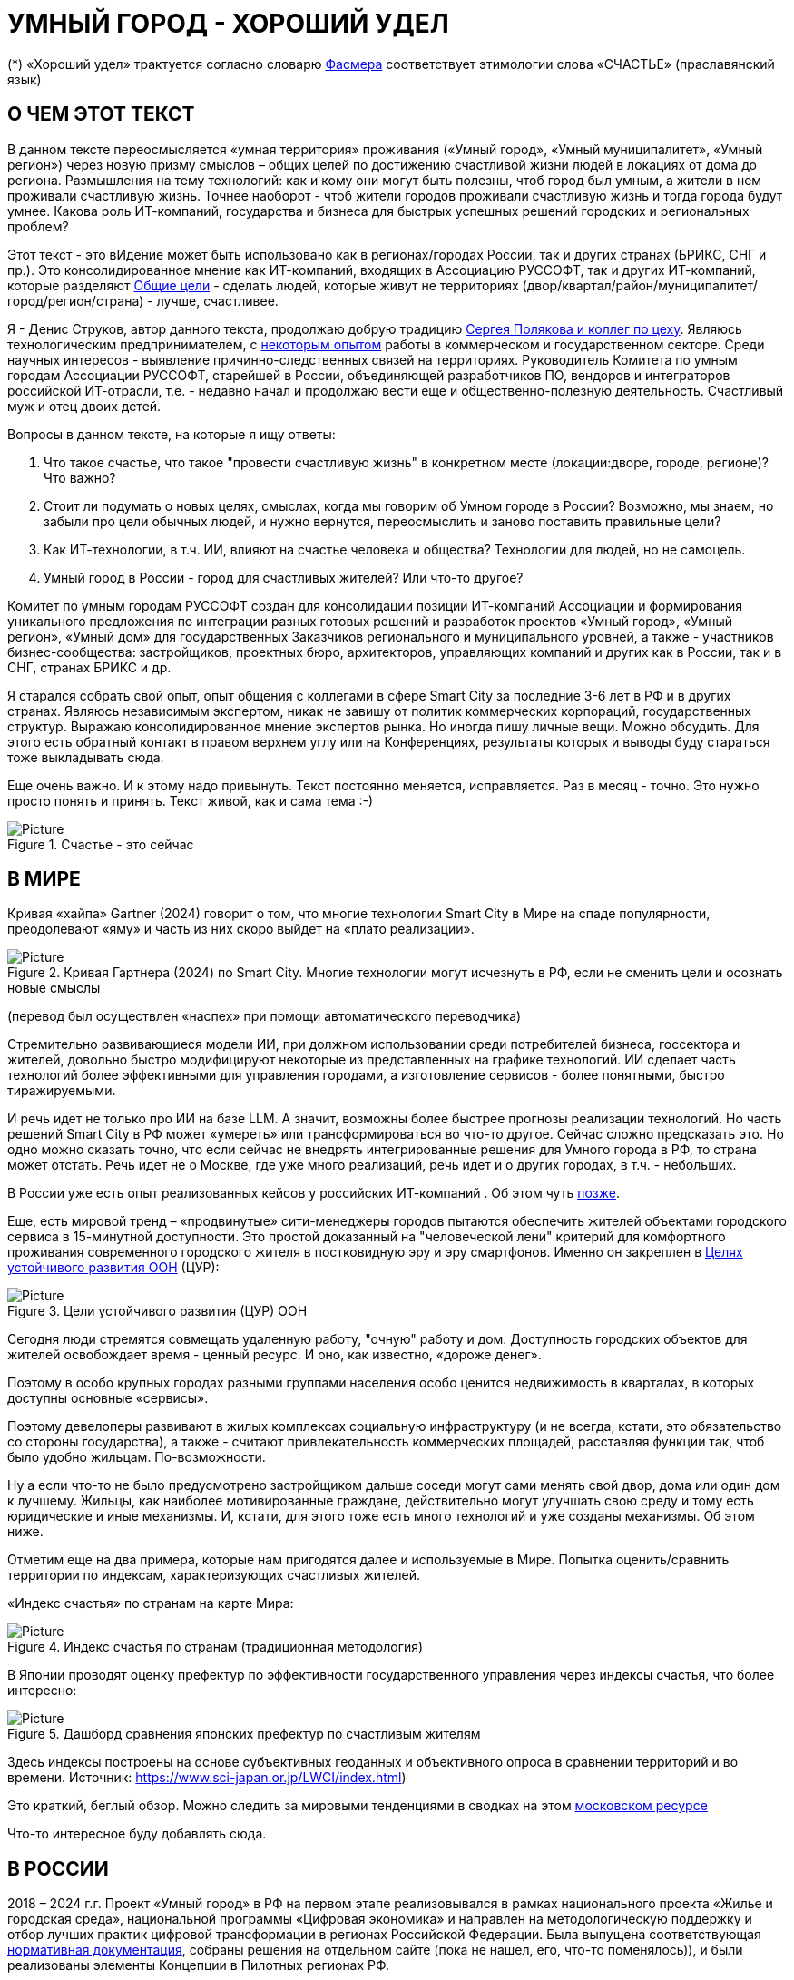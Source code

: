 = УМНЫЙ ГОРОД - ХОРОШИЙ УДЕЛ

(*) «Хороший удел» трактуется согласно словарю xref:udel[Фасмера] соответствует этимологии слова «СЧАСТЬЕ» (праславянский язык)

== О ЧЕМ ЭТОТ ТЕКСТ 

[sidebar]
****
В данном тексте переосмысляется «умная территория» проживания («Умный город», «Умный муниципалитет», «Умный регион») через новую призму смыслов – общих целей по достижению счастливой жизни людей в локациях от дома до региона. 
Размышления на тему технологий: как и кому они могут быть полезны, чтоб город был умным, а жители в нем проживали счастливую жизнь.
Точнее наоборот - чтоб жители городов проживали счастливую жизнь и тогда города будут умнее.
Какова роль ИТ-компаний, государства и бизнеса для быстрых успешных решений городских и региональных проблем?

Этот текст - это вИдение может быть использовано как в регионах/городах России, так и других странах (БРИКС, СНГ и пр.).
Это консолидированное мнение как ИТ-компаний, входящих в Ассоциацию РУССОФТ, так и других ИТ-компаний, которые разделяют https://text.sharedgoals.ru/ru/p2-180-sharedgoals#shared_goals_for_citizens[Общие цели] - сделать людей, которые живут не территориях (двор/квартал/район/муниципалитет/город/регион/страна) - лучше, счастливее.
****

Я - Денис Струков, автор данного текста, продолжаю добрую традицию https://text.sharedgoals.ru/ru/p2-100-authors[Сергея Полякова и коллег по цеху].
Являюсь технологическим предпринимателем, с https://strukovdenis.ru/[некоторым опытом] работы в коммерческом и государственном секторе.
Среди научных интересов - выявление причинно-следственных связей на территориях.
Руководитель Комитета по умным городам Ассоциации РУССОФТ, старейшей в России, объединяющей разработчиков ПО, вендоров и интеграторов российской ИТ-отрасли, т.е. - недавно начал и продолжаю вести еще и общественно-полезную деятельность.
Счастливый муж и отец двоих детей. 

[attributes]
====
.Вопросы в данном тексте, на которые я ищу ответы:

1. Что такое счастье, что такое "провести счастливую жизнь" в конкретном месте (локации:дворе, городе, регионе)?
Что важно?
2. Стоит ли подумать о новых целях, смыслах, когда мы говорим об Умном городе в России?
Возможно, мы знаем, но забыли про цели обычных людей, и нужно вернутся, переосмыслить и заново поставить правильные цели?
3. Как ИТ-технологии, в т.ч. ИИ, влияют на счастье человека и общества?
Технологии для людей, но не самоцель. 
4. Умный город в России - город для счастливых жителей?
Или что-то другое?
====

[sidebar]
****
Комитет по умным городам РУССОФТ создан для консолидации позиции ИТ-компаний Ассоциации и формирования уникального предложения по интеграции разных готовых решений и разработок проектов «Умный город», «Умный регион», «Умный дом» для государственных Заказчиков регионального и муниципального уровней, а также -  участников бизнес-сообщества: застройщиков, проектных бюро, архитекторов, управляющих компаний и других как в России, так и в СНГ, странах БРИКС и др.
****

Я старался собрать свой опыт, опыт общения с коллегами в сфере Smart City за последние 3-6 лет в РФ и в других странах.
Являюсь независимым экспертом, никак не завишу от политик коммерческих корпораций, государственных структур.
Выражаю  консолидированное мнение экспертов рынка.
Но иногда пишу личные вещи.
Можно обсудить.
Для этого есть обратный контакт в правом верхнем углу или на Конференциях, результаты которых и выводы буду стараться тоже выкладывать сюда. 
 
Еще очень важно.
И к этому надо привынуть.
Текст постоянно меняется, исправляется.
Раз в месяц - точно.
Это нужно просто понять и принять.
Текст живой, как и сама тема :-) 

.Счастье - это сейчас 
image::happy_now.jpg[Picture]

[#world] 
== В МИРЕ

Кривая «хайпа» Gartner (2024) говорит о том, что многие технологии Smart City в Мире на спаде популярности, преодолевают «яму» и часть из них скоро выйдет на «плато реализации».

.Кривая Гартнера (2024) по Smart City. Многие технологии могут исчезнуть в РФ, если не сменить цели и осознать новые смыслы
image::gartnerstrelka.png[Picture] 
(перевод был осуществлен «наспех» при помощи автоматического переводчика)

Стремительно развивающиеся модели ИИ, при должном использовании среди потребителей бизнеса, госсектора и жителей,  довольно быстро модифицируют некоторые из представленных на графике технологий. 
ИИ сделает часть технологий более эффективными для управления городами, а изготовление  сервисов -  более понятными, быстро тиражируемыми. 

И речь идет не только про ИИ на базе LLM. А значит, возможны более быстрее прогнозы реализации технологий. Но часть решений Smart City в РФ может «умереть» или трансформироваться во что-то другое. Сейчас сложно предсказать это.
Но одно можно сказать точно, что если сейчас не внедрять интегрированные решения для  Умного города в РФ, то страна может отстать. Речь идет не  о Москве, где уже много реализаций, речь идет и о других городах, в т.ч. - небольших. 

В России уже есть опыт реализованных кейсов у российских ИТ-компаний . Об этом чуть xref:industries[позже]. 

[#cur]
Еще, есть мировой тренд  –  «продвинутые» сити-менеджеры городов пытаются  обеспечить жителей объектами городского сервиса  в 15-минутной доступности. Это простой доказанный на "человеческой лени" критерий для комфортного проживания современного городского жителя в постковидную эру и эру смартфонов. 
Именно он закреплен в https://www.un.org/sustainabledevelopment/cities/[Целях устойчивого развития ООН] (ЦУР): 

.Цели устойчивого развития (ЦУР) ООН
image::cur.png[Picture] 

Сегодня люди стремятся совмещать удаленную работу, "очную"  работу и дом. 
Доступность городских объектов для жителей освобождает время - ценный ресурс. И оно, как известно, «дороже денег». 

Поэтому в особо крупных городах разными группами населения особо ценится недвижимость в кварталах, в которых доступны основные «сервисы». 

Поэтому девелоперы развивают в жилых комплексах социальную инфраструктуру (и не всегда, кстати, это обязательство со стороны государства), а также -  считают привлекательность коммерческих площадей, расставляя функции так, чтоб было удобно жильцам.  По-возможности. 

Ну а если что-то не было предусмотрено застройщиком дальше соседи могут сами менять свой двор, дома или один дом к лучшему. Жильцы, как наиболее мотивированные граждане, действительно могут улучшать свою среду и тому есть юридические и иные механизмы. И, кстати,  для этого тоже есть много технологий и уже созданы механизмы. Об этом ниже.

Отметим еще на два примера, которые нам пригодятся далее и используемые в Мире.  Попытка оценить/сравнить территории по индексам, характеризующих счастливых жителей.

«Индекс счастья» по странам на карте Мира: 

.Индекс счастья по странам (традиционная методология)
image::happyindex.png[Picture]

В Японии проводят оценку префектур по эффективности государственного управления через индексы счастья, что более интересно:

.Дашборд сравнения японских префектур по счастливым жителям
image::happyindexjapan.png[Picture]

[#japan] 
Здесь индексы построены на основе субъективных геоданных и объективного опроса в сравнении территорий и во времени.  Источник: https://www.sci-japan.or.jp/LWCI/index.html) 

Это краткий, беглый обзор. Можно следить за мировыми тенденциями в сводках на этом  https://ict.moscow/analytics/?tags=%D1%83%D0%BC%D0%BD%D1%8B%D0%B9_%D0%B3%D0%BE%D1%80%D0%BE%D0%B4[московском ресурсе]

Что-то интересное буду добавлять сюда. 

[#russia]
== В РОССИИ
2018 – 2024 г.г. Проект «Умный город» в РФ  на первом этапе реализовывался   в рамках национального проекта «Жилье и городская среда», национальной программы «Цифровая экономика» и направлен на методологическую поддержку и отбор лучших практик цифровой трансформации в регионах Российской Федерации. 
Была выпущена соответствующая xref:normo[нормативная документация], собраны решения на отдельном сайте (пока не нашел, его, что-то поменялось)), и были реализованы элементы Концепции в Пилотных регионах РФ.

Из того, что удалось выяснить, в 2025 году в  России идет «перезагрузка» ведомственного проекта «Умный город»: создаются стандарты по «Умным домам», формируются рабочие группы в различных организациях по дальнейшему развитию, переосмыслению данного проекта в следующие годы . 

Это будет  происходить  как на основе историй успеха,  опыта  внедрений  информационных систем, проектов и решений предыдущих «пилотных» регионов, так и   на базе ключевого документа: http://www.kremlin.ru/acts/bank/50542[Национальных целей Президента РФ] (в соответствии с Указом Президента Российской Федерации от 07 мая 2024г. №309 «О национальных целях развития Российской Федерации на период до 2030 года и на перспективу до 2036 года»). 

[sidebar]
.национальные цели
****
Вот краткие тезисы целей:

• Сохранение населения, здоровье и благополучие людей 
• Возможности для самореализации и развития талантов
• Экологическое благополучие 
• Комфортная и безопасная среда для жизни
• Цифровая трансформация государственного и муниципального управления, экономики и социальной сферы
• Технологическое лидерство
• Устойчивая и динамичная экономика
****

Кроме того, 19 национальных проектов и новый тренд «Экономики данных» дают возможность «умным» регионам, муниципалитетам, городам и домам получать финансирование на развитие  государственного управления на местном уровне,  внедрять технологи, инструменты  для решения различных городских задач, создавать новые сервисы. 

Оценка деятельности населенных пунктов будет осуществляться в соответствии с Приказом Минстроя России от 02.12.2024 N 811/пр "Об утверждении методики расчета показателя Улучшения качества среды для жизни в опорных населенных пунктах" национального проекта "Инфраструктура для жизни" (в редакции от 23.12.2024). 

Ключевые принципы «Умных городов» в нашей стране не изменились, но мы, как члены ИТ-индустрии,   прочувствовали,  позволили себе дописать и немного видоизменить их:

[sidebar]
.ключевые принципы Умных городов с коррекциями
****
• Ориентация на человека - каждое решение должно соотноситься с тем, насколько позитивно эти изменения повлияют на человека – конкретного жителя конкретной территории при условии, что он тоже делает  определенный вклад в развитие территории.
• Общие цели – жители, бизнес и власть должны иметь общие цели, направленные на получения совокупного счастья в проживании (об этом чуть позже), при этом социальные группы должны быть самоорганизованными в некоторых вопросах для улучшения качества жизни. 
• Формирование устойчивой и безопасной городской среды в концепции устойчивого развития - это сбалансированный процесс экономических и социальных изменений.
• Соблюдение баланса интересов, принципов и возможностей - применение механизмов общественного участия в градостроительных проектах, умном доме, умном муниципалитете или городе  обеспечивает соблюдение баланса интересов бизнеса, жителей города. 
• Доступность и удобство сервисов и услуг - все услуги необходимо развивать посредством сервисного подхода, с акцентом на безопасность, доступность и удобство для повседневного использования. Нужно корректно рассчитывать доступность, исходя из комфортности городской среды
• Интегрированность, взаимодействие и открытость - пребывание в едином информационном поле позволяет принимать управленческие решения, опираясь на большее количество информации и экономить ресурсы, не только государственные, но и ресурсы частного бизнеса, жителей.
• Непрерывное совершенствование государственного управления – непрерывный процесс, требующего наличия молодых лидеров, замотивированных на сохранение качество жизни на территории.
• Акцент на экономической эффективности - необходимо ориентироваться на итоговую экономическую эффективность для города , которая складывается не только из налогов от крупного бизнеса, федеральных бюджетов, но и активной деятельности частного бизнеса на территориях.
• Главенство долгосрочных решений над краткосрочными выгодами - управленческие решения должны применять инструменты, помогающие достигнуть наилучшего результата долгосрочный период, т.е. не только в оперативном, но и стратегическом плане.
• Применение доступных технологий и данных - рекомендуется использовать только доступные проверенные технологии для внедрения, наиболее оптимально решающие поставленную задачу.
• Основной инструментарий реализации принципов - широкое внедрение передовых цифровых и инженерных решений, математических моделей в городской инфраструктуре с упором на импортозамещение. 
**** 

Оценка «умности» территорий проводится в соответствии с методиками АНО «Умный город» по IQ  городов. 

На федеральном уровне есть и другие интересные рейтинги,  в частности, - рейтинг ВЭБ.РФ и Рейтинг качества жизни Агентства стратегических инициатив (АСИ), который учитывает в том числе объективные данные по городской инфраструктуре и ее доступности к жителям:
[#asi]
.Рейтинг качества жизни Агенства стратегических инициатив (АСИ) и как он делается (пример субъектов РФ на выходе взят 2022 года)
image::asi1.png[Picture]

«Под капотом» логика ЦУР (целей устойчивого развития): удовлетворить граждан в различных зонах объектами социальной и иной городской инфраструктуры, о которой мы писали xref:cur[ранее]. 

Я xref:samplesB2G[лично видел], как рейтинги действительно влияют на мотивацию чиновников, эффективность государственного управления.
Причем, - со стороны предоставления данных, так и со стороны того, что реально меняется территория на основе анализа и данных доступности. 
Ниже один из регионов начал планировать социальные объекты планомерно, анализируя и покрывая планомерно, системно  город социальными услугами и радуя граждан. :-) 
Позднее к нему присоединятся еще несколько регионов и процесс пойдет в гору. 

.Пример анализа наличия медицинского учреждения в г. Южно-Сахалинске в наиболее плотно-заселенном районе
image::asi2.png[Picture]

== ПРОБЛЕМЫ ИТ-ВНЕДРЕНИЙ В РФ И ИЗУЧЕНИЕ РЫНКОВ
 
=== Госсектор.

Основной проблемой использования умных технологий в госсекторе, по мнению многих коллег, остается медленное  внедрение качественных  сервисов и информационных систем для решения актуальных городских задач на региональном и, особенно,  муниципальном уровнях. Именно - медленное. Хотя сегодня технологии развиваются очень быстро.

Если говорить об ИТ-ландшафте, то что видит Заказчик? С одной стороны есть интересные полноценные, дорогие предложения  от крупных ИТ-компаний, интеграторов,  корпораций для госсектора, а с другой   -  отрывочные «узкоспециализированные»  предложения и внедренные решения средних и малых ИТ -компаний, которые уже имеют готовые решения. 
 
Государственные заказчики, порой, не могут финансировать такие проекты и, зачастую, эти проекты либо откладываются, либо делаются, но - только что сформированными новыми  ИТ-компаниями в регионах. 
В общем то,  это хорошо, что они формируются. Малый бизнес растет, ИТ-компаний становистя больше, в т.ч. - региональных.  

Однако качество таких решений, зачастую,  оставляет желать лучшего, а «изобретенный велосипед», часто очень долго внедряется. Решение запаздывает. 

Еще одна трудность. 
Если в Москве в области градостроительства активно используют ЦИМ, ТИМ, ИИ и даже собраны данные для 3D-моделирования, то, увы, эта "история" сложно тиражируема в регионы и даже крупные города. 
Есть отличия и в бюджетах,  и в регуляторике, да и в специфике проблем. Конечно успешные  государственные информационные системы должны распространяться по регионам, но это не всегда возможно, к сожалению. 
Можно перенять методы, а данные и нормативные документы все равно свои. 

Результат  - неполноценные решения/сервисы в проектах «Умного города», которые, зачастую, не поддерживаются, не востребованы населением, чиновниками или бизнесом в регионе. 

Таким образом, проблемы территории так и не решаются. 
Отчасти, поэтому, многие «пилоты» умных городов до сих пор не демонстрируется в публичном поле. 
А финансирование таких проектов в регионах, в основном, происходит через «Безопасный город». 
Хотя, уверен,  есть и положительные практики, но их пока мало. 
 
Кстати, общие Мировые и российские  практики решений задач умного города в госсекторе  на мероприятиях,  аналитике https://centersmartcity.ru/[Центра компетенций АНО «Умный город»].  
Я совместно с Ассоциациями, ИТ-сообществом, буду тоже дополнять такие практики своими кейсами. 
Готовы ими делиться и приглашать объединять усилия любые компании, которые работали или работают или интересно работать в этом направлении. 

=== Бизнес.

В России миллионы домов и сотни тысяч построенных новостроек. 
Так получилось, что на застройщиков ложится «бремя» выстраивания умных домов и городов в целом. 

Сегодня есть и xref:normo[регуляторика]. 
Например,  создаются ГОСТЫ (xref:mkd[АНО «Умный МКД»]). 
Поизучал этот вопрос. 
Есть классы домов и перечни базовых ИТ-технологий и дополнительных, которые девелоперы, или управляющие компании, могут "дозаказать" у рынка, чтоб перейти из худшего класса в лучший. Интересные механизмы уже описаны. 

Конечно, особенно легко и дешево это сделать  в новостройках на этапе строительства: учесть весь набор технологий для Умного дома и двора. 
Но, тем не менее, и некоторые дома "старички" в Петербурге, например,  уже гордятся "табличками" с классом D, например. 

Т.о. застройщики прямо включены в такую работу. 
И ИТ -компаниям есть потенциал для Заказов. 
Рынок довольно велик: миллионы домов в РФ. 
И, конечно, легче предлагать решения таким застройщикам на самом начальном этапе.
Например, сервисы для сбора заявок от соседей, сервисы для голосований и многое другое.  

Сегодня именно строители в своей конкуренции за комфортные дворы, удобные дома и квартиры, далеко продвинулись в этом вопросе. И, по факту, результат изменения городов – это также существенный вклад именно строительного бизнеса. 
Конкуренция за счаствую локацию в новом жилом комплексе делает свое дело, впрочем, не всегда это плохо, если xref:udelKRONA[глянуть на результат удачных дворов].  

При градостроительном проектировании кварталов, транспортном моделировании, оценке наличия объектов сервиса в ЖК еще одной актуальной проблемой является встраивание новых ЖК в сложившуюся инфраструктуру города, городской ландшафт.
Человеческий глаз  не любит «артефактов», а если они есть, то они должны быть продуманно урбанистически встроены и уместны.

Это тоже нужно учитывать при выборе Земельных участков до начала строительства. 
Кстати, для этого существуют математические модели рейтингования кадастровых кварталов, анализ наилучшего использования, а также, некоторые подходы есть в стандартах мастер-планирования отдельных районов. 
Такие геоинформационные  решения, основанные на данных, геоданных тоже востребованы как девелоперами, так и проектными организациями. 

Крупные инфраструктурные компании, кстати, тоже являются, своего рода, «инвесторами», игроками рынка  земельных участков,  коммерческой недвижимостьи, они влияют прямым образом на  транспортные артерии, промышленные, социальные объекты в регионах. 
Пример тому – объекты недвижимости  ПАО "РЖД", или застройки бассейнов ПАО "Газпром". 

Предпринимательский сектор (сектор малого бизнеса) тоже является активным «строителем» умного города: появляются много объектов сервиса (офлайн торговли или услуг), развивающихся органически или по франшизе. 
Заполняются коммерческие помещения вдоль улиц. 
Наблюдается тренд онлайн-торговли, а значит интерес могут представлять не только "первые линии" улиц и свободные помещения торговых Центров.

Государство предпринимает попытки  учитывать интересы малого бизнеса, но к сожалению, пока есть разрыв в желаемом, действительном и даже  - в коммуникациях. 
А именно малый бизнес, в некоторых регионах, основная движущая «сила экономики». 
Достаточно посмотреть статистику роста франчайзинговых открытий на специализированных порталах и журналах, например TOP Franshise.ru 

Итак, мы обсудили, что власть,  крупный, средний и малый бизнес- это важный неотъемлемый участник построения умного города. А кто еще? 

=== Жители.

Проблемы жителей очевидны. По опросам более 2000 респондентов в 20 городах и 100 глубинным интервью (Росстат, Дом.РФ , Банк России, КОРТ и пр.): 

- 33%  опрашиваемых пользуется устройствами Умного дома в повседневной жизни (в топ-3 девайсов входят умные колонки, роботы-пылесосы и умное освещение), и еще более половины опрашиваемых имеет к ним интерес и желание начать использование;

- более двух третьих опрашиваемых считает, что функционал Умного дома добавляет ценности объекту недвижимости, при этом каждый четвертый опрашиваемый готов рассматривать покупку такой недвижимости по более высокой цене;

- 68% опрашиваемых хотели бы чтобы в их доме или жилом комплексе работала система Умного дома, и лишь менее 5% опрашиваемых уже живет в таком доме. 
При этом, более половины опрашиваемых выразили готовность к ежемесячной оплате сервисов Умного дома на постоянной (ежемесячной) основе;

- более чем две трети респондентов считают, что в современном ЖК должны быть системы Умного дома:  в части обеспечения физической и инженерной безопасности (он-лайн видеонаблюдение придомовой территории, реагирование на аварийные и экстренные ситуации - пожар, протечки воды, утечки газа и т.д.), также необходимо  удаленное управление доступом на территорию и мобильное приложение УК (оплата ЖКХ, заявки жителей, обратная связь и т.д.)

[sidebar]
****
Не нужно делать опросы, чтоб понять стремление каждого жителя быть счастливым в своем доме/дворе/районе/городе. 
Мы уже писали, что термин «счастье», в переводе означает «хороший удел»,  т.е. это состояние человека которое соответствует наибольшей  внутренней удовлетворённости условиями своего бытия, полноте и осмысленности жизни, осуществлению своего призвания, самореализации в конкретном месте. 
Поэтому люди неразрывны от места обитания и стараются его найти или улучшить для себя и детей. 
Прожить счастливую жизнь в конкретной локации 

Про счастье нет опросов, как и исслелований счастливых домов, дворов, комплексов. Увы. :-(
****

Сегодня для воплощения комфортого проживания надо понять, исследовать вопрос, где он, этот комфорт в сложившихся условиях?
Расстояние является довольно интересным и простым "индикатором" качества жизни, удобства, комфорта и, возможно - счастья. 

Для этого нужно иметь инструменты, как более сложные, ну например - xref:comfort[модель комфортности], где рассчитываются индексы по кварталам в виде тепловой карты с выставлением Вашего "профиля интереса", с т.з. доступности в городским благам. Так и более простые, например, Подробнее  xref:georanking[георейтинг.рф], где показаны сравнения кварталов, муниципалитетов, регионов с т.з. доступности к школам, детским садам, игровым площадкам. 

Другими инструментами могут быть сервисы для людей, жителей, платформы для сбора заявок (helpdesk) в умном доме, муниципалитете, городе, иметь безопасный двор с видеокамерами , сервисы для жителей, где они получали бы информацию о своем месте проживания, где могли поделиться бы с соседями своими впечатлениями о событиях, которые их волнуют, решить быстро бытовые вопросы и т.д.  

=== Рейтингование или как сравнить российские города/муниципалитеты/регионы?

Лаборатория Умных городов Высшей школы экономики (Москва) предложила методологию сравнения городов по внедрению технологий. Это идеальная цепочка решений: 

.Технологиии, отражающие "Умный город" (версия ВШЭ)
image::hes1.png[Picture]
 
Если в городе или регионе реализовывается вся эта схема успешна в отрасли, то придается максимальный бал на графике.
Таким образом можно по такой «модели» сравнивать города (Трофименко Константин, ВШЭ). 
 
.Сравнительный анализ умных городов (версия ВШЭ)
image::hes2.png[Picture]

Методика сравнения понятна, можно её тоже модернизировать, исходя из целей проживания счастливой жизни и подходов к её замерам в городах России и не только в них. 

Напомним, что есть много рейтингов, в основной своей массе они непубличные или полупубличные: 
 - Рейтинг IQ городов АНО "Умный город", 
 - Рейтинг качества жизни xref:asi[АСИ ], 
 - Индекс городрв Веб.РФ,
 - Имеются kpi сити-менеджеров регионов, которые отражены в link:https://xn--90ab5f.xn--p1ai/natsionalnyy-standart-master-planov/[Стандартах мастер-планирования]. 
Наверное, это не все метрики оценки системы управления.

[#georanking]

[sidebar]
.Мы тоже придумали свой "ГЕОРЕЙТИНГ.РФ"
****

Георейтинг.рф позволяет сравнивать локации внутри крупных городов по расстоянию до социальных объектов.
Благодаря геоаналитике можно посчитать пешую доступность от них и население в них, а потом суммировать индекс на уровне муниципалитета и региона. 

.Сравнение регионов по доступности к школам
image::georanking1.png[Picture]

.Сравнение муниципальных образований по доступности к школам
image::georanking2.png[Picture]

Так получился геопортал https://georanking.ru/[георейтинг.рф], независимый проект, где можно сравнить внутри страны регионы РФ друг с другом, а внутри региона - муниципалитеты. 
А внутри крупного городского округа - найти конкретные болевые точки в локациях с т.з. удаленности от школ. 
Мы давно осознали, что время - ценный ресурс,  и хочется преодолевать расстояние в городе за комфортное время, высвобождая конкретные часы на более интересные дела в соответствии со своим персональным призванием. Об этом и о счастье поговорим подробнее xref:udel[в следующей главе]. 

Георейтинг.рф говорит, что где проблемных зон меньше, там люди более обеспечены социальным объектами, а, города будут наполнены более счастливыми людьми. 
Расстояние -  пока просто один фактор. 
Сразу видны жилые массивы, удаленные и необеспеченные школами, детскими садами, игровыми площадками. 

.Сравнение кварталов по доступности к школам
image::georanking3.png[Picture]

Конечно нужно учитывать много других факторов и более сложно подходить к вопросу, что мы тоже xref:comfort[пытаемся делать в более сложных алгоритмах] на больших данных. 

****
В целом, метрик сравнения, рейтингования территорий на микроуровне много, но, нигде нет целей, связанных с проживанием счастливой жизни жителей городов и это печально. 

Это отчасти и потому, что никто толком не знает (ну или не задумывается), что такое СЧАСТЬЕ или счастливая жизнь.  
Тех, кто начинают хоть как-то изучать эту проблематику довольно много, а вот  тех, кто делает попытки еще и замерять метрики для каких -то понятных целей, конечно поменьше.
Но они есть. 
В том числе - и в России. Об этом в следующей главе. 

[#udelKRONA]
Вот, ниже на видео,  мой двор несколько лет назад. Застройщик многое сделал для того, чтобы было место для социализации детей разных возрастов. 
Жизнь "кипит", а я снимаю, врозвращаясь с работы!.. 
Несмотря на проникновение мобильных телефонов в свободное время, видеть много народу, детишек во дворе,  особенно приятно. 
На душе - благоговение.   Хочется возвращаться. Такой вот "хороший удел"! :-) 

.Счастливая жизнь от некоторых застройщиков постфактум:
video::udelnaya1.MP4[opts="autoplay,loop"] 

Этот комплекс построен давно (первый дом был сдан в 2010 году), получил много наград от профессионального сообщества. 
Обычно тут мало продается квартир, особенно - больших.  
Кстати, любопытно, что данный комплекс находится недалеко от метро "Удельная" в Санкт-Петербурге. 
Слишком много совпадений со словом "удел".xref:udel[Не правда ли?] 

Ну вот мы разобрали тренды, проблемы в т.ч. в РФ, пора подойти к новым целеполаганиям Умного города.
Но сначала немного психологии. 
Позитивной психологии. 

== ПРАКТИЧЕСКАЯ ПОЗИТИВНАЯ ПСИХОЛОГИЯ И СЧАСТЬЕ

А что такое счастье? 

.Счастье - это..
image::happywiki.png[Picture]

[#udel]
.Счастье - "хороший удел"
image::udel.png[Picture] 

На эту тему много текстов, книг, экспериментов. 
Выделим три важных труда, как нам кажется: 

[attributes]
====
1. Теория позитивной Психологии Мартин Селигман, 1988 г. Позитивная Психология

2. Модель количественной оценки счастья, Владимир Андреев link:https://text.sharedgoals.ru/ru/p2-120-school#brief_happiness_model[коротко тут] 

3. https://text.sharedgoals.ru/ru/["Что мне делать ;-)"] Текст  С.Полякова и коллег об общих целях,  принципов достижения у людей счастливой жизни, и место во всем этом ИТ и ИИ.
====

Последний труд, написанный совместно с небольшим кругом разных специалистов вдохновил многих людей на разные проекты, например link:https://text.sharedgoals.ru/ru/p2-130-local#mini_app_vkontakte[Я здесь живу], который собрал  уже сотни тысяч скачиваний в Санкт-Петербурге и меняет мир дворов и город в целом к лучшему. 

.Образы счастья
image::happyobraz.png[Picture]
Счастливы люди те, кто СоуЧАСТны.  
Т.е. люди счастливы тогда, когда они являются частью чего-то общего, хорошего. 
Навык "ощущения счастья"  и другие навыки описаны  у Сергея Полякова и стоит научиться их развивать. 

Осознание это , во многом, "замер". Метрики, на основе данных. В любом управлении чем-либо важно измерять. Измеримо ли счастье? 

.Измиримо ли счастье?
image::happyintegral.png[Picture]

Здесь мы остановимся только на некоторых тезисах, которые нам помогут разобраться в целях умного города сегодня. 

[sidebar]
****
Мои мысли про счастье вот какие (на основе прочтения литературы, научных трудов и своих личных ощущений). 

Счастье бывает мгновенным и накопленным. 
Нужно уметь чувствовать и даже понимать головой, что вот он, этот миг, или "вот это был действительно  счастливый отрезок жизни" (интегрально накопленный). 

Конечно, мы так устроены, что сравниваем, но, надо иметь навык ощущения этого чудесного чувства. 
Иногда для этого нужно приложить усилия, что -то преодолеть (встать с дивана, сорваться с места и поехать неожиданно  в незапланированный отпуск и т.д.), иногда даже не надо ничего делать, а просто отпустить и плыть по течению красивой реки. 

Именно особое отношение к жизни делает человека счастливым, и оно накпливается интегрально, доказано, что 40% людей могут изменить отношение к жизни, обрести навык быть больше счастливыми. Не авто, дом, деньги делают счастливыми людей (таких, кстати 10%), а именно 40% имеют больший шанс быть счастливыми, когда у тебя уже есть резерв и ресурсы в т.ч. - финансовые. 
Безусловно,  этому тоже нужно учиться, с этим работают психологи «позитивщики» , и именно на эти 40% мы можем повлиять, научить жить счастливо. (Если конечно все нормально с наследственными факторыми, которых 50%). 
https://text.sharedgoals.ru/ru/p2-190-presentation#pie_of_happiness[Модель Селигмана-Любомирски]. 
В итого, вывод: больше половины людей могут работать над своим навыком формирования интегрального счастья! 
Все зависит от нас!

Конечно, в некоторых бедных странах много счастья, скажите Вы, судя по карте Индекса счастья, но мы живем в определенном социуме и стране, тут сравнивать с Африкой не совсем корректно. 
В нашем обществе, конечно , нужна «финансовая подушка», но  не она  цель. 

Когда я был подростком, я как -то пришел к тому, что, когда я вырасту, мне хотелось бы взять с полки денег самому столько, сколько нужно на то, что хочу, и вообще не думать о них, как о цели. 
Отдельно можно поговорить как это произошло, но это шло всегда в моей жизни. 

И это, кстати, не отвлекает от творческих задач, любимого дела, хобби, семьи и себя. Ну и конечно, главное здоровье и хорошая наследственность. 

НЕ ПЕРЕЖИВАЙ, А ЖИВИ! Такое вот отношение к жизни, мне кажется, довольно хорошо отражает позитивных людей, любящих жизнь! 

****
Житель не как потребитель, а как инвестор. Многое есть link:https://text.sharedgoals.ru/ru/p2-190-presentation#smart_city_slide[здесь.]  И важно соучастие инвесторов для достижений общих целей - счастья в определенном месте.  Приведу  примеры.

[sidebar]
****
Два партнера по бизнесу, или три, объединяются для создания компании. Или, например бывают в бизнесе такие «СОВЕТЫ», которые могут состоять из учредителей и других опытных людей, которые дополняют друг друга и развивают компанию. 
Общая цель – развитие компании , доход, лидерство на рынке. Вот они все и идут вместе. 
И они счастливы, особенно - когда все получается : -) 

Аналогично, как мне кажется, должно быть и с осознанием жителями того, что они не потребленцы, а созидатели, они не только берут, но и дают. 
Инвесторуют своим временем, ресурсами, связями. Соучавствуют. Вот пример xref:expECO[моих личных экологических проектов, где было много соучастия].
В этом случае, меняется Мир вокруг себя: дом, двор, район, даже – город.  
От чистки тропинки двумя лопатами, когда замело снегом, поставить теннисный стол во дворе, -  до того, чтоб сделать  спортивную площадку или парк в районе  или xref:myRAZDSBOR[сделать доступными контейнеры раздельного сбора батереек во всем городе]. 

Т.е. ОБЩИЕ ЦЕЛИ должны быть между жителями. И не только между ними, но и, желательно между бизнесом, жителями  и властью во взаимодействии. 
В СОУЧАСТИИ. 
В Мире, и в России много примеров таких коллабораций. 
Они только растут и меняют страну к лучшему! 
****

.Социальный капитал. Житель не потребитель, а инвестор!
image::sociocapital.png[Picture]

Ну и конечно, чтобы все это почувствовать, пережить,  у людей должны быть развиты навыки ощущения счастья как минимум и как максимум – навыки преодолений по «лестнице» личностного развития link:https://text.sharedgoals.ru/ru/p2-190-presentation#path_of_happiness[«ПЭРЛ»]. 

А еще я пришел к тому, что Счастье, его ощущение, которое во многом связано с местом твоего проживания - xref:udel [«Хорошим уделом»].  
Хорошо возвращаться ДОМОЙ после командировки или отпуска, встретить знакомых, соседей, прогуляться ВО ДВОРЕ, посидеть на скамейке. 
xref:udelKRONA[Место, где тебе хорошо!] 
Многие скажут, что "в любом месте тебе хорошо, если у тебя внутренний дзен". Дискуссионный вопрос. Смена обстановки конечно важна только лишь для того, чтоб вернуться в своё родное место. Я много видел примеров на эту тему, особенно - в последнее время. 
И это накопленное ощущение. 
Оно связано с местом. 
С местом, где люди, хоть и разные, могут найти друг друга по интересам. 
Физическим местом, а не виртуальным. 
"Человеку нужен человек", как говорилось в СОЛЯРИСЕ.  

В итоге, ИТ, ИИ  в правильных руках могут стать  инструментом достижения не мгновенного счастья, а, скорее - накопленного, совокупного, "интегрального" для жителей, власти и бизнеса на определенной территории. 
Ну и что это значит? 

== ПРЕДЛОЖЕНИЕ-МАНИФЕСТ ИТ КОМПАНИИ ДЛЯ СЧАСТЛИВЫХ ЖИТЕЛЕЙ

А это значит, что принимая во внимание вышеизложенное, а также то, что в России ИТ-компаний много, они разные, есть и уникальные специалисты, и уникальные xref:industries[компании/продукты с большим опытом в разных отраслях], что если начать обсуждать новый термин "Город для счастливых жителей"?
Это может быть частью решений для Умного города, а может и нет. 
Я убежден в том, что целеполагание счастья должно быть во всех территориях нашей страны. 
И что чем больше "Хорошего удела", тем более счастливы жители будут, больше будет хотется возвращаться в город или страну. 

.Умный город - город счастливых жителей
image::ughappy.png[Picture]

Такие вот общие цели у власти, бизнеса и жителей должны быть, чтоб умные города сделать счастливыми. 
ИТ инструменты, данные, ИИ - это способ достижения этой цели! 
Конечно, сложно что-то координально менять, но можно стремиться к этому. 
Поэтому придуман такой манифест. 

[#manifest]
=== МАНИФЕСТ РОССИЙСКИХ ИТ-КОМПАНИЙ ДЛЯ РАБОТЫ В СЧАСТЛИВЫХ ГОРОДАХ/РЕГИОНАХ:

[attributes]
====
.м а н и ф е с т

1) Мы собрали  кейсы для сотен клиентов  в единую Карту рынка в внедрением решений на уровне региона, города, муниципалитета или дома. Причем наш опыт не ограничивается РФ, наши компании работают и в странах СНГ и многих других странах с российскими технологиями и решениями.    

2) Мы предлагаем трансформировать название «Умный город» в «Город для счастливых жителей» (аналогично – муниципалитет, регион). Идеология действительно отвечает Концепции умного города, указанной выше, однако направлена на общие цели: быть счастливыми в социальных группах в определенных пространствах в определенное время.

3) Мы рассматриваем целевые аудитории: власть, успешный бизнес, счастливые жители. При этом понимая, если власть и бизнес живет на этой территории, то и они должны стремиться прожить счастливую жизнь. Для общества. Мы искренне верим, что на разных периодах и этапах личностного роста общие цели людей в городе их объединят и можно добиваться в целом, таким образом -  Национальных целей.

4) Мы предлагаем целевой аудитории интегрированные ИТ-решения, платформы, для достижения общих целей. Платформы российские и даже, в каких-то случаях – "местного", регионального, производства, что еще больше мотивирует как разработчиков, так и заказчиков на успех. Общие цели и экспертиза Российских ИТ-компаний может помочь в консультациях по сложным вопросам, обмене кейсами и пр. Причем, уверены, что разработки наших ИТ-компаний, в т.ч. на Open Source технологиях, будут «по бюджету» Заказчикам и станут хорошим эффективным подспорьем.

5)  Мы готовы, имеем опыт и считаем целесообразным развивать ИТ-решения и данню Концепцию "Городов для счастливых жителей" не только в РФ, но и в странах СНГ, БРИКС и других странах, где российские технологии готовы внедряться для развития своего технологического суверенитета своих стран.

6) Наша общая задача – сохранение, развитие ИТ-компаний в России, их компетенций, мотиваций и желания быть лидерами в разных отраслях, т.е., иными словами, при наличии и развитии рынка «Умных городов», смене целей, где во главе угла Человек, будет развиваться и рынок ИТ-решений для них. 
====
Ассоциации ИТ-компаний - хороший инструмент объединения усилий рынка. 
Они помогают систематизировать решения, объединяют игроков рынка для коллабораций, а Заказчикам - помогают заполнить пробелы в решении локальных (региональных) проблем. 
Проект "Умный город" идет довольно давно,  разные решения уже могут быть внедрены. 
С одной стороны, останется только "дособирать пазл" и внедрить недостающие решения, а с другой - выбрать и приоретизировать их с т.з. новый целеполаганий - достижения накопленного счастья жителей. 

Решения могут быть частью национальных проектов или государственных программ. 
Они могут быть частью  региональных информационных систем или ситуационных центров. 
Сегодня уже много внедрено, но многое еще предстоит внедрить, заменив, кстати, ПО иностранного производства на отечественные разработки в том числе - на базе Open Source и ИИ. 

Мы хотим  донести наши предложения (xref:manifest[Манифест]) до целевой аудитории. 
Кто, кстати,  она?

== ЦЕЛЕВАЯ АУДИТОРИЯ 
Кого мы хотим видеть среди целевой  аудитории нашего ИТ-решения? Попробуем объяснить, описать целевую аудиторию ИТ-решений для городов счастливых жителей:

.Целевая аудитория города счастливых жителей
image::ca.png[Picture]

=== Власть 

Городское управление сложный процесс. 
Управление городским хозяйством, безопасностью в городе, организация здравоохранения, мониторинг экономических метрик  и пр. -  все это требует различных уровней оперативного реагирования у лиц, принимающих решения. 

Даже если существуют ситуационные центры, они либо устарели и не успевают за новыми трендами в ИТ, либо работают «для галочки», что совершенно не устраивает сити-менеджеров. 

Низкий уровень гос.управления  сменяется следующим поколением управленцев, которые так или иначе начнут внедрение ИТ, начнут использовать городскую аналитику.=
Процесс идет, в разных регионах по-разному.  
Часто все заканчивается на сборе данных для какой -либо аналитической системы или дашбордов. 

Или, например часто отсутствует «живой» мастер-план города и вообще «стратегическое развитие» региона показано исключительно «на бумаге». 
А просится живой мастер-план с вовлечением всех участников процесса. Или еще принято говорить "Цифровая информционная модель" города. 

Власть в стиле SMART с нашей точки зрения, может мотивированно собирать городские данные, осуществлять не только оперативные мероприятия в рутине, но и смотреть на территорию xref:industries[стратегически]. 

Для этого в РФ есть много xref:normo[нормативных] и ИТ инструментов, нужно только начать делать.  
Проводить сценарный анализ. 
Делать, в конечном итоге, сервисы, платформы не для очередного KPI управленца "для галочки", а для формирования счастливой жизни жителей.

=== Успешный бизнес

Регионы часто отличаются спецификой крупного бизнеса, промышленных предприятий, вводом жилья и пр. 
Экономику региона сильно развивает малый бизнес, предприниматели, везде количество их разное.  
Нужно изучать наличие бизнеса в регионах. 
Сравнить их. 

Задача умного региона или города сделать так, чтобы предложить бизнесу  варианты его локального развития у себя на территории. 
Это касается не только местного нормотворчества, но и конкретных сервисов государства для бизнеса (G2b),  формирования одного окна при получении каких-либо государственных услуг с целью минимизации процессов согласований, улучшения и скорости принятий решений об инвестициях либо в бизнес, либо в территорию. 

Государство уже имеет ряд таких сервисов и инструментов для поддержки локального бизнеса, например - сеть МОЙ БИЗНЕС, или региональные сервисы для согласования земельных участков. Есть и сервисы, технологии для развития предпринимательского сектора, например, - xref:smallbiz[геоаналитические]. 

Успешный бизнес – это не только погоня за прибылью конкретного собственника, как многие думают. 
Это наличие рабочих мест, налоги в местный бюджет. 
И, как мы выяснили выше, осознанность к счастью появляется в большей степени у тех, кто имеет достаток и финансовое благополучие. Поэтому чем больше жителей в достатке, тем лучше. (хотя достаток - понятие, конечно, относительное).

=== Счастливые жители

Там, где меняется подход и взгляд на среду обитания, там видны самоорганизации в социальных группах, которые улучшают вокруг двор, парк или муниципалитет. 

Это не должно быть ограниченно активистами, которых всегда 4% в любой социальной выборке. 
Людей, желающих изменить окружающую среду, сделать ее комфортной для проживания должно быть, как минимум, больше половины. 

В целом, нужно изменить отношение самих жителей от «Я – ПОТРЕБИТЕЛЬ» к «Я – ИНВЕСТОР».  
Общее дело (общие цели), на которые люди тратят время, как ресурс (не обязательно деньги) – это то, что может повсеместно изменить дворы, кварталы, муниципалитеты, районы и сам город. Ну и регион в целом. 

Чем больше будут таких людей, которые готовы делиться временем, инвестировать в него, вместе с другими людьми потому, что так (вместе) легче, тем больше будет решаться проблем и более счастливыми жителями они станут. 
Причем, и чиновники, и бизнесмены, и рядовые граждане – тут все одинаково равны перед общими бытовыми, хозяйственными вопросами во дворе, в подъезде.

[#citizens]
Хочу подсветить уже реализованные сервисы для жителей (не без помощи подхода открытых данных и сервисов со стороны государства и частных инициатив):

link:https://www.gosuslugi.ru/landing/mp_dom[Госуслуги. ДОМ] - государственный проект, которые дает возможность не только записывать данные о приборах в одном месте, но и влиять на ситуацию  с управлением внутри дома или комплекса. 

link:https://vk.com/ya_zdes_zhivu[Я здесь живу] - государственный проект объединения данных о городских объектах, планах, проблемах и пр., объединенных и доступных по конкретным локациям  в большом городе и расклассифицированные по разным сценариям и потребностям людей. 

link:https://zastupnik.help/[Заступник] - частный проект, сервис,  который позволяет соединить сопричастных неравнодушных людей к снижению детской преступности на основе "горячей кнопки" в мобильном приложении "под рукой".

link:https://xalqnazorati.uz/ru/about/[Народный контроль Ташкента], тут люди голосуют за те или иные городские проблемы, специальный индекс учитывающий голоса, а также фактическое распределение городской инфраструктуры "заставляет" глав муниципалитетов соперничать друг с другом, т.к. информация выложена в публичный доступ на отдельные портал города, она обновляется и делает жизнь лучше. 

link:https://georanking.ru/[георейтинг.рф], независимый проект, где показаны сравнения кварталов, муниципалитетов, регионов с т.з. доступности к школам, детским садам, игровым площадкам. Можно сравнить внутри страны регионы РФ друг с другом, а внутри региона - муниципалитеты. А внутри крупного городского округа найти конкретные болевые точки в локациях с т.з. удаленности от школ. Подробнее  xref:georanking[тут].]  

Список пополняется.. 

Как нибудь обязательно расскажу подробнее про эти, уже работающие, сервисы. 

== ИТ-РЕШЕНИЯ ИЗ РФ, НАПРАВЛЕНИЯ И КАРТА РЫНКА
Таким образом, наша идея предложить конкретные решения. Готовые решения на уровне субъекта, муниципалитета или дома.  

.Направления российских технологий от дома до страны
image::hometown.png[Picture]

В некоторых случаях  - сделать разработку программного обеспечения или доделать на базе существующих и распространить для всех жителей всех регионов, муниципалитетов, домов в нашей стране. 

Интегрировать лучшие российские практики для быстрого решения специфичных проблем от дома, двора до муниципалитета и региона. 

Причем, на наш взгляд,  решения должны быть направлены как на оперативные задачи управления городским хозяйством, так и на стратегические цели, которые часто описаны в документах социально-экономического планирования, мастер-планах городов и субъектов РФ. 
Но они, зачастую, "рисуются" на графиках для отчетности «от руки», до сих пор. 

Любопытно, что программ и нормативной «подпитки» довольно много, например можно с любопытством выписать стандарты Мастер-планирования которые есть у сити-менеджеров. 
Показано на link:https://xn--90ab5f.xn--p1ai/natsionalnyy-standart-master-planov/[ВЭБ.РФ.]


[#industries]
Если посмотреть компании- членов Руссофта, которым интересен Smart City (порядка 40 компаний), почитать повнимательнее на их веб-сайты, поговорить с коллегами на совещаниях, можно перечислить и собрать решенные кейсы вот  каких отраслях: 

=== Демография

•  оценка жителей , роста и убыли  жителей внутри любого населенного пункта, благодаря разным методам оценки данных дистанционного зондирования земли,  кадастровой публичной информации и статистики.  Это даст более точную картинку процессов внутри городов  и населенных пунктов

=== Здравоохранение и социальная сфера

• решения задач организации здравоохранения региона: размещение медицинских учреждений , фельдшерско – акушерских пунктов и других учреждений разного профиля для улучшения доступности медицинской помощи, как часть региональных фрагментов информационных систем в сфере здравоохранения, которые уже внедрены в регионах, 
• оптимизация госпитализации больных, сокращения времени госпитализации на скорой помощи

.Госпитализация в стационары и оценка нехватки коечного фонда по зонам обслуживания
image::heaalth.png[Picture]

• сервис маршрутизации пациентов по различным нозологиям
• ведение медицинских регистров, например – онкологического. Сбор, анализ и прогнозирование. 
• оптимизация коечного фонда , и других медицинских показателей (оснащения кадрами, мед.оборудованием) в эпидемический и неэпидемический периоды
• отображение данных медицинской статистики по муниципалитетам для понимания процессов в регионе и причин показателей
• в периоды эпидемии формирование быстрых дашбордов для прогнозирования заболеваемости и нагрузки внутри региона , расчет основных показателей здравоохранения для планирования деятельности
• в периоды эпидемий создание сервисов и визуализаций на основе имитационного моделирования процессов заражения
• диспансерное наблюдение помогает решить на уровне региона ключевые задачи мониторинга и обеспечения системного и персонализированного контроля
за учётом пациентов находящихся на диспансерном наблюдении
• расчет потребности в социальной инфраструктуре, размещения: школ, детских садов, парков, объектов здравоохранения и пр. и других городских объектах. Урбанистическая модель позволяет "на лету" строить xref:comfort[индекс комфортности по кварталам] городов и отвечать на вопрос "Что будет, если", построить на данном земельном участке тот или иной городской объект 
• сбор и управление обращениями граждан в доме и регионе в целом, анализ Активного гражданина – выявление проблем при помощи ИИ

Вот личный опыт xref:myexpMED[в здравоохранении].

=== Градостроительство, строительство и недвижимость

• формирование реестров недвижимости и строительства, в т.ч. 3D , BIM, TИМ – моделей 
• управление текущей деятельностью по реализуемым проектам – ведение полного реестра сооружений и коммуникаций, планирование регламентных работ и затрат позволяют прозрачно оценить текущее состояние  и жизненный цикл объектов городской инфраструктуры 
• оценка доступности и рейтингования  земельных участков и объектов муниципальной недвижимости для торгов и инвестиций – сервис инвестиционных карт и геопорталов, которые на основе Инвестиционного стандарта РФ в едином окне собирают информацию о геоданных для оценки привлекательности земельных участков, интегрируясь с локальными информационными системами обеспечения градостроительной деятельности (ИСОГД), региональными фондами пространственных данных или региональными геоинформационными системами. Платформы  поддерживают оценку инвестиций и развитие земельных участков, помогая создавать выгодные и сбалансированные проекты застройки, облегчает принятие решений для строительства новых объектов и управления недвижимостью благодаря разработанному рейтингу земельных участков и  Искусственный интеллект по оценке цены на недвижимость в городах России. 
• формирование «живых мастер-планов»  - при создании долгосрочных стратегий для планирования городской инфраструктуры нужны не статичные картинки, а «живые» изменения городов. Оцифрованные генеральные планы и схемы территориального планирования в действии
• расчет потребности в социальной инфраструктуре: школ, детских садов, парков, объектов здравоохранения и пр. и других городских объектах. Урбанистическая модель позволяет "на лету" строить индекс комфортности по кварталам городов и отвечать на вопрос "Что будет, если", построить на данном земельном участке тот или иной городской объект 

[#comfort]

.Моделирование комфортности по кварталам 
image::urban.gif[Picture]

.Обеспеченность школами, зоны обслуживания учеников 
image::scools.png[Picture]

[attributes]
====
Кстати, более простая тепловая карта изображена на публичном геопортале link:https://georanking.ru/[георейтинг.рф], где показаны сравнения кварталов, муниципалитетов, регионов с т.з. доступности к школам, детским садам, игровым площадкам. 
На уровне федерального округа можно сравнить субъекты РФ , а в субъекте - по муниципалитетам можно оценить доступность к социальным объектам. Подробнее  xref:georanking[тут].]
====

• отображение предложенных инвесторами и девелоперами объектов для оперативной оценки соответствия регламентам и архитектурному контексту и нормотребованиям
• управление коммунальной инфраструктурой, учет оборудования и коммуникаций, мониторинг работы систем водоснабжения, отопления и электроснабжения домами.
• оценка кадастровой стоимости объектов недвижимости с учетом всех ценообразующих факторов, что значительно снижает временные затраты и повышает точность расчетов.
• ведение реестров культурного наследия и предоставление доступов к региональным банкам данных
• создание виртуальной реальности  VR для двора, района и города
• приведение в соответствие с требованиями законодательства Российской Федерации векторные данные градостроительной документации в ГИСОГД по регионам и муниципальным образованиям Российской Федерации
• создание AR сервисов для оценки точности строительства
• детектирование и распознавание объектов недвижимости из снимков БПЛА
• детектирование вандализма на объектах недвижимости (графити и пр. )
• осуществление доступности градостроительной информации в публичном поле, например – через геопорталы 

[#mkd]
=== Умный дом и окружение
•  увеличение эффективности производства на предприятии водоканала с применением системы удаленного мониторинга и управления , решение проблем с наличием высоких потерь в системе, связанных с протечками, кражами и износом оборудования; отсутствием единой системы учета и контроля воды; неэффективным использованием транспортной инфраструктуры и людских ресурсов, отсутствием своевременной информации о работоспособности оборудования
• система контроля электроэнергии
• система организации заявок для жителей дома и оптимизации работы бригад 
• приборы, оборудование и информационные сервисы  для системы IoT
• системы построения «умных сетей» теплоснабжения, водоснабжения, электроснабжения, автоматизация аварийно-диспетчерских и ремонтных служб, минимизация потерь, системы для цифровизации взаимодействия с потребителями.
• автоматизация выполнения плановых внеплановых (срочных) ремонтных работ на сетях/объектах водоснабжения, водоотведения, 
• автоматизация и планирование выполнения работ по благоустройству территории

[attributes]
====
По этому направлению хотел бы отметить нормотворческую деятельность по стандартизации АНО "Умный МКД". Введено ряд стандартов и прорабатывается еще экспертным сообществом. Например, вводятся стандарты Умных домов по классам: А, Б, В и т. д. Чтобы перейти из одного класса в другой нужно внедрить ряд технологий, сервисов для жителей и т.д. Любопытный и интересный рынок. 
====

=== Экология 

• мониторинг загрязнений и предоставление  прогнозов для повышения экологической безопасности. Можно вести сбор  и обработку данных  воздуху, воде и почве, предлагая меры по их сокращению и улучшению экологического состояния города или региона с учетом нормативов с использованием мат.моделей, реализованных в ИИ
• оптимизация размещения мусорных контейнеров, контейнеров по раздельному сбору в городах дает возможность сэкономить городские бюджеты и привлечь больше людей к сортировке 
• детектирование правил вывоза мусора, Навалы мусора, Мониторинг состояние мусорных баков, Мониторинг поведения в сфере утилизации отходов
•  ведение реестра ООПТ и предоставление доступ к фотобанкам по ООПТ 
• определение при помощи ИИ загрязнения водоемов и моделирование распространение загрязнений 

[#myexpECO]
[sidebar]
****
Личный опыт в экологии. 

Закончил кафедру "Инженерной защиты окружающей среды" Факультета Биомедицинских технологий СПб ГЭТУ ("ЛЭТИ"). Всегда интересовали знания и исследования на стыках наук. Экология в себя вобрала много такого. 
[#myexpMED]
Первый проект - мой дипломная, которая вошла в мою кандидатскую и в несколько не моих докторских. 
Посвящен он  был исследованиям зависимости между характеристиками превышений показателей загрязнения в атмосфере е и показателями откликов в определенных локациях на примере города Санкт-Петербурга. 
Благодарен всем причастным сотрудникам и директору Санкт-Петербургского медицинского информационно-аналитического центра (СПб МИАЦ), где мне довелось проходить практику, поработать на Комитет по здравоохранению Правительства и даже сформировать первый серди сети региональных МИАЦев отдел геоинформационных технологий, где мы на основе геоинформатики и мат.статистики пытались не только понять причинно-следственные связи в локациях, но и улучшить управление здравоохранением города. 

Что тогда довелось понять (не все, а с т.з. технологий и счастья):

- нельзя сравнивать показатели по районам или муниципалитетам, нужно делать "свои зоны", которые отражают реальную логистику или зону облсуживания поликлиники;

- чем мельче грануляция геоданных, тем лучше и точнее пространственный анализ, и могут быть выявленно множество новых знаний о локациях; 

- потрясающий себмиоз разных специалистов: ИТ, математиков,  эпидемиологов, социологов, демографов, врачей и даже - когнитивных психологов. Это дает "гремучую смесь" в любом исследовании, особенно в сложных моментах; 

- желательно упаковывать любое исследование в какой-то результат, например кандидатскую удалось защитить только лет через 10, но иногда нужно доделывать;

- ощущения счастья как в процессе, так и после результатов применения. Однако, конечно нужно, чтоб воспроизводили твои наработки другие, в этом и отличие научного подхода от прочей изотерики. 

Я не пошел по линии профессиональной экологии, но она ко мне периодически возвращалась. 

[#myRAZDSBOR]
Второй проект. Я стал сортировать мусор. Сначала это была практика на мусороперерабатывающем заводе. Где я столкнулся с реальной сортировкой по фракциям и начал понимать, на сколько это любопытно и почему в этом потенциал. 

Позже я вернулся к этому системно, когда стал воспитывать дочь и объяснять, почему это важно делать каждому жителю города. У нас в Петербурге до определенного времени это имело и экономический смысл для Товарищества собственников жилья (ТСЖ), мы уменьшали объемы отходов, платили за фактически вывезенные отходы, а отсортированные вывозились и перерабатывались в другом месте. Чуть позднее, в результате реформ, стало немного по-другому, но тем не менее. 

Огромный вклад в жизнь города внесла НКО "Раздельный сбор". 
Надо сказать, их ежемесячные акции начали воспитывать жителей Санкт-Петербурга сортировать отходы. И меня тоже.  
Мы все были уверены, что они аккуратно вывозятся и сортируются. Вы бы видели эту сплоченность и соучастие когда люди выбрасывали мусор в разные мешки в одном месте. Это было какое-то ощущение, сравнимое с счастьем. Оно и было!

И вот однажды, мы, совместно с девчонками из НКО посчитали, а на сколько вообще жители города обеспечены в зоне пешей доступности теми или иными контейнерами по раздельному сбору. 
Мы исходили из предпосылки того, что чем ближе контейнер к человеку, тем охотнее он будет сортировать. 
Было много сделано тогда: получены интересные результаты как по фактически сложившейся конъюктуре рынка, так сформулировано масса конкретных предложений. 
Ну например, на момент 2020 года, когда делали исследование (кстати, оно было инициативным), мы получили интересную статистику распределения проживающих людей в зонах 3-5 мин.пешей доступностей от разных контейнеров (разного класса сортировки). Около 70 % людей уже проживали в 5 минутной зоны от бачков для сортировки пластика ("единичка"), очень небольшой процент - сортировка стекла, опасных отходов. 
Это стало возможно благодаря уже накопленным геоданным о количестве квартир в домах и нас и технологий геоинформационных систем (ГИС), которые мы использовали в другой отрасли. 

Еще мы посчитали, что на тот момент 391 контейнер по сортировке "особо опасных отходов" в городе можно было алгоритмом "переместить" в места массового скопления людей и получится, что город, не тратя бюджетных денег, может найти еще какое -то количество людей и привлечь в сортировку. Так мы "нашли" еще 1 млн.жителей. Просто - благодаря оптимизации. 

Еще мы начали считать вывоз отходов  и сравнивать два района. Оказалось, что в обеспеченной локациие 12% сортируют мусор, в то время как в "низкодоходномй- 4% (это просто активные граждане). Что дало возможность поставить гипотезу о влиянии доходов на осознанность людей. 

Исследования дали возможность опубликовать на Фонтанке.ру. После чего, Комитет по охране окружающей среды и природопользованию Правительства, решил сделать Концепцию и привлек нас к работе, что стало полной неожиданностью.

Я и наш коллектив, который теперь тоже сортирует,  очень счастливы, если дело сортировки в Санкт-Петербурге не умрет, а будет жить и развиваться. Ну, недавно например, получена поддержка от сервиса "Я здесь живу", где можно найти всегда ближайший контейнер для сортировки. 

Третий проект. Геоаналитическая система по учету и анализу загрязнения водными объектами Росприроднадзора. Сложный тяжелый проект с жесткими формами, сроками. Это позволило распространить и вести реестр загрязнений водных объектов по всей территории РФ: собирать геоданные и визуализировать статистику. 

Четвертый проект. Визуализация распространения пепла от вулканов Камчатки. 
Проект был создан для Института вулкановедения при активной поддержке Яндекс.Облака, а также - Яндекс.Погоды.
Мы совместно сделали невозможное. 
Удалось превратить море цифр, в понятную интерпретацию - веб-приложение с картой распространения пепла по высоте и площади во времени, со статистикой в BI системе DataLens.
Можно посмотреть на карте и оценить населенные пункты, в которых мог быть ущерб, заповедники и др. территории. 

.Сервис по распространению пепла на Камчатке:
video::vulc.MP4[opts="autoplay,loop"] 

Пятый проект. В рамках геоаналитической платформы ситуационного центра Ташкента консультировали как работать с экологическими геоданными и визуализировать загрязнения. 

Проектов немного. Но все они связаны с осознанностью того, что мы влияем на окружающее пространство, делаем его чище, лучше, а людей счастливее. Причем как в процессе, так и в результате. :) 

Интересно, что самыми яркими и эмоциаональными проектами были не те проекты, которые приносили какие -то деньги. А те, которые делались "от души". Хотя роль денег в таких проектах далеко не последняя, особенно, если нужна поддерживающая функция: обновление данных, материалов, техническая поддержка разработок и т.д. 

Тут я хотел написать слова благодарности, у меня получилось вспомнить только 12 человек. Я подумал, что остальные обидятся, поэтому я просто поблагодарю  всех за СОУЧАСТИЕ! 
****
=== Транспорт
 
• оптимизация маршрутной сети в городе, транспортное планирование, прогноз трафика
• автоматизация пассажирского транспорта - решения для автоматизации деятельности перевозчиков, автовокзалов и операторов билетных систем с фискализацией, оптимизацией работы
• контроль работы перевозчиков
• мониторинга дорожного движения, управления светофорными объектами, детекции ДТП и ЧС

.Зоны с высоким риском ДТП
image::dtp.png[Picture]

• мониторинг транспорта на дорогах.  Цифровые двойники транспортных и логистических систем 
• мониторинг дорог: износ дорожной разметки, выбоины, образование луж, накопление снега, неработающее освещение
• детектирование нарушений на транспорте и у пешеходов

=== Безопасность

• оптимизации размещения камер видеонаблюдения при помощи специальных алгоритмов,  минимизируя "слепые зоны" охвата и экономя бюджеты на размещение камер в городах, увеличивая охват людей. Чиновники могут более быстро и оптимально разметить видеокамеру в городе и видят на одной панели преимущества того или иного расположения. 

.Размещение видеокамер в городе, алгоритм оптимизации
image::camera.png[Picture]

• мониторинг видеонаблюдения, распознавание по видеоизображению. Системы видеоаналитики могут дать возможность быстро отображать обстановку и обрабатывать сигналы , переводя их в данных для других задач, например для оценки трафика, распознавания лиц и пр. 
• переход на отечественную операционную систему, почтовый сервис и пр. инфраструктуру ПО для госсектора и критической инфраструктуры

=== Малый бизнес 
[#smallbiz]
• оптимизация размещения объектов МСП и развития предпринимательства  - в регионе может быть внедрена геоаналитическая система,  которая предоставляется как сервис предпринимателям для бесплатного использования при открытии того или иного малого бизнеса. Это снижает риски, увеличивает количество предпринимателей в регионе, а чиновники могут осуществлять консалтинг по выбору локации в сети МОЙ БИЗНЕС

.Алгоритм размещения какого либо объекта малого бизнеса в городе и визуализация в виде тепловой карты
image::msp.png[Picture]

=== Туризм

• создание туристических сайтов, региональных сервисов для туристической привлекательности
• создание аналитических дашбордов для оценки туристических потоков в регионе, нагрузки на достопримечательности
• оптимизация размещения объектов для туристов
• создание AR сервисов туристической привлекательности и туристических маршрутов

=== Сельское хозяйство, лесное хозяйство

•  мониторинг и сбор данных по аэрофотосъемки при помощи БПЛА
•  обследование посевов, планирование мелиорации, определение точных границ и полей, определение нарушений 
•  отображение геоданных по агропромышленному комплексу региона
•  моделирование и распознавание при помощи ИИ полей, Борщевика и пр. 
•  определение по данным дистанционного зондирования земли вырубки лесов
•  автоматизация работы  теплиц
•  автоматизация работы отелей в т.ч. через мобильное приложение без вмешательства человека

=== Примеры для госсектора
[#samplesB2G]
Здесь я буду собирать реальные простые примеры, которые есть в публичном поле и которые сыграли важную роль в государственном управлении, они, в конечном итоге, могут являтся частями решений для городов счастливых жителей. 

Эти примеры улучшили качество государственного управления в разных отраслях, которые мы перечислили  xref:industries[выше], сделав счастливее сотрудников в муниципалитетах, городах и регионах России и не только. 

https://asi.ru/government_officials/quality-of-life-ranking/[Рейтинг качества жизни] -

результат активной работы по сбору данных и расчету доли населения в пешей доступности к социальным объектам РФ

https://georanking.ru/[георейтинг.рф] - публичный независимый xref:georanking["георейтинг"], который даёт представление на микро и макроуровнях о доступности к социальным объектам. Ну уровне микрокварталов видны проблемные места в городе. Расчитаны доли населения в пеших зонах от социальных объектов и суммированы по муниципалитетам и субъектам для лучшено понимания и сравнения ситуации в стране между регионами, так и в конкретном регионе между муниципалитетами. 

https://yandex.cloud/ru/special/kamchatka?utm_referrer=https%3A%2F%2Fyandex.ru%2F[Вулканы Камчатки] - 

сервис, который позволил оцифровать, смоделировать и отобразить на карте распространение пепла от вулканов Камчатки. 

https://zapovedfoto.ru/[Фотобанк заповедников России] - 

сервис, который позволяет модерировать фотографии и фотографов, которые учавствуют в сохранении дикой природы Заповедников России. 

[#tash]
https://openmap.tashkent.uz/[Открытый геопортал Ташкента] (если Вы в РФ, возможно доступно через VPN) - 

часть системы аналитического центра Мэрии Ташкента в открытом, публичном доступе, которая показывает геоданные бизнесу, жителям и власти для принятия решений внутри города Ташкента, а также сайты: https://age.tashkent.uz/rus/[Дома Ташкента]  и https://mosaic.tashkent.uz/ru/[Мозайки Ташкента], которые позволили создать реестр домов, усилить туристическую привлекательность и историческую ценность у жителей города, а также навести порядок с рекламными билбордами. 

https://vef.vostokgosplan.ru/geointellect/[Востокгосплан - цифровой продукт] - 

система, которая позволяет мониторить за территорией Дальневостойного федерального округа стратегическими ареалами Акртической зоны и цифровать мастер-планы городов этих территорий 

Список пополняется..

=== ЗАРУБЕЖНЫЙ ОПЫТ РОССИЙСКИХ КОМПАНИЙ. 
Российские ИТ-компании  активно экспортируют ИТ-решения, продукты и услуги за рубеж. ИТ компании работают, в основном, со странами СНГ, БРИКС и некоторыми другими странами, развивая решения в разных областях, в т.ч. – в сфере «Умного города». 

Есть яркий опыт работы в Узбекистане xref:tash[в г. Ташкент], и некоторых других странах. Работа ведется прямо сейчас. 
Технологический суверенитет отдельных стран - острая проблема и горячая повестка. Тут, конечно, с одной стороны есть опытные российские ИТ -разработчики. С другой - есть open source, который позволяет быть независимым от глобальных вендоров. 
Так или иначе логика экспорта ИТ-решений в т.ч. - в Smart City только выстраивается в России, но уже есть примеры и это ценно!

Мировые практики Smart City можно посмотреть link:https://ict.moscow/projects/smart-cities/?map=russia[тут]

[#normo]
== НОРМАТИВНЫЕ ДОКУМЕНТЫ В РФ 

1) Указ Президента Российской Федерации от 07 мая 2024г. №309 «О национальных целях развития Российской Федерации на период до 2030 года и на перспективу до 2036 года

2) Приказ Минстроя России от 28.09.2023 № 696/пр «Об организации исполнения ведомственного проекта Министерства строительства и жилищно-коммунального хозяйства Российской Федерации цифровизации городского хозяйства «Умный город» и признании утратившими силу некоторых актов Министерства строительства и жилищно-коммунального хозяйства Российской Федерации»

3) Приказ Минстроя России от 02.12.2024 N 811/пр Об утверждении методики расчета показателя Улучшение качества среды для жизни в опорных населенных пунктах федерального проекта Развитие инфраструктуры в населенных пунктах национального проекта Инфраструктура для жизни (в редакции от 23.12.2024)

4) ГОСТ Р 71868-2024  Системы киберфизические. Умный дом. Классы многоквартирных домов. Часть 1. Требования к классам . Стандарт вводится в действие с 1 февраля 2025 года

5)  Региональный инвестиционный стандарт Агентства стратегических инициатив (АСИ) и распоряжением Правительства Российской Федерации от 31 января 2017 г. № 147-р (Целевые модели)

6) Перечень поручений Президента РФ по итогам заседания Наблюдательного совета АСИ о Национальной социальной инициативе от 09.07.2020 г. и рейтинге качества жизни 

7) Постановление Правительства РФ от 13.03.2020 г. N° 279 «Об информационном обеспечении градостроительной деятельности»

8) Приказ Минстроя России от 6 августа 2020 г. № 433/пр «Об утверждении технических требований к ведению реестров государственных информационных систем обеспечения градостроительной деятельности...»

9) Федеральный закон от 27.07.2010 г. N° 210-Ф3 «Об организации предоставления государственных и муниципальных услуг»

10) Федеральный закон от 03.07.2016 №237 «О государственной кадастровой оценке» в ред. от 11.08.2020 г.

11) Методические указания о государственной кадастровой оценке (утв. Приказом Минэкономразвития от 12.05.2017г. №226) в ред. от 03.03.2020г.

12) Федеральный закон от 13 июля 2015 г. №218-ФЗ «О государственной регистрации недвижимости».

13) Приказ Министерства экономического развития РФ от 19 февраля 2018 г. №73 «Об утверждении Порядка рассмотрения бюджетным учреждением, созданным субъектом Российской Федерации и наделенным полномочиями, связанными с определением кадастровой стоимости, обращения об исправлении технических и (или) методологических ошибок, допущенных при определении кадастровой стоимости».

14) Приказ Министерства экономического развития РФ от 4 июня 2019 г. №318 «Об утверждении порядка рассмотрения декларации о характеристиках объекта недвижимости, в том числе ее формы»/

15) Стандарт мастер-планирования link:https://xn--90ab5f.xn--p1ai/natsionalnyy-standart-master-planov/[ВЭБ.РФ]

16) Стратегия пространственного развития Российской Федерации на период до 2030 года с прогнозом до 2036 года (https://www.economy.gov.ru/material/file/3b8e3a39329ce7949978d271195fdb6d/strategiya_prostranstvennogo_razvitiya_rf_na_period_do_2030_goda_s_prognozom_do_2036_goda.pdf[Распоряжение Правительства Российской Федерации от 28 декабря 2024 г. № 4146-р])

Раздел пополняется.. 

=== ВМЕСТО ЗАКЛЮЧЕНИЯ

А пока любопытная концовка! 
Счастье - это большой труд. Доказано.  Каждый раз внутри нас происходит такой вот транспорт клеток: 

.Счастье на молекулярном уровне  
image::micro_HAPPY.gif[Picture]

Японские ученые смоделировали белок миозина, который доставляет гормон эндорфин до коры головного мозга. 
Такой вот важный белок и огромный гормон. Кто кого тянет/давит? 
Так или иначе человек испытывает счастливые мгновения. 

СПАСИБО, ЧТО ДОЧИТАЛИ ДО КОНЦА :-)

P.S. Думал перечислить всех, кому благодарен в своей деятельности, а также в своей жизни, в проектах, в этом Тексте. Получилось около сотни разных людей. Сопричастных. Те, кого вспомнил. А кого не вспомнил - те могут обидется. 

Поэтому прсто благодарю всех! Спасибо Вам! До встречи!

